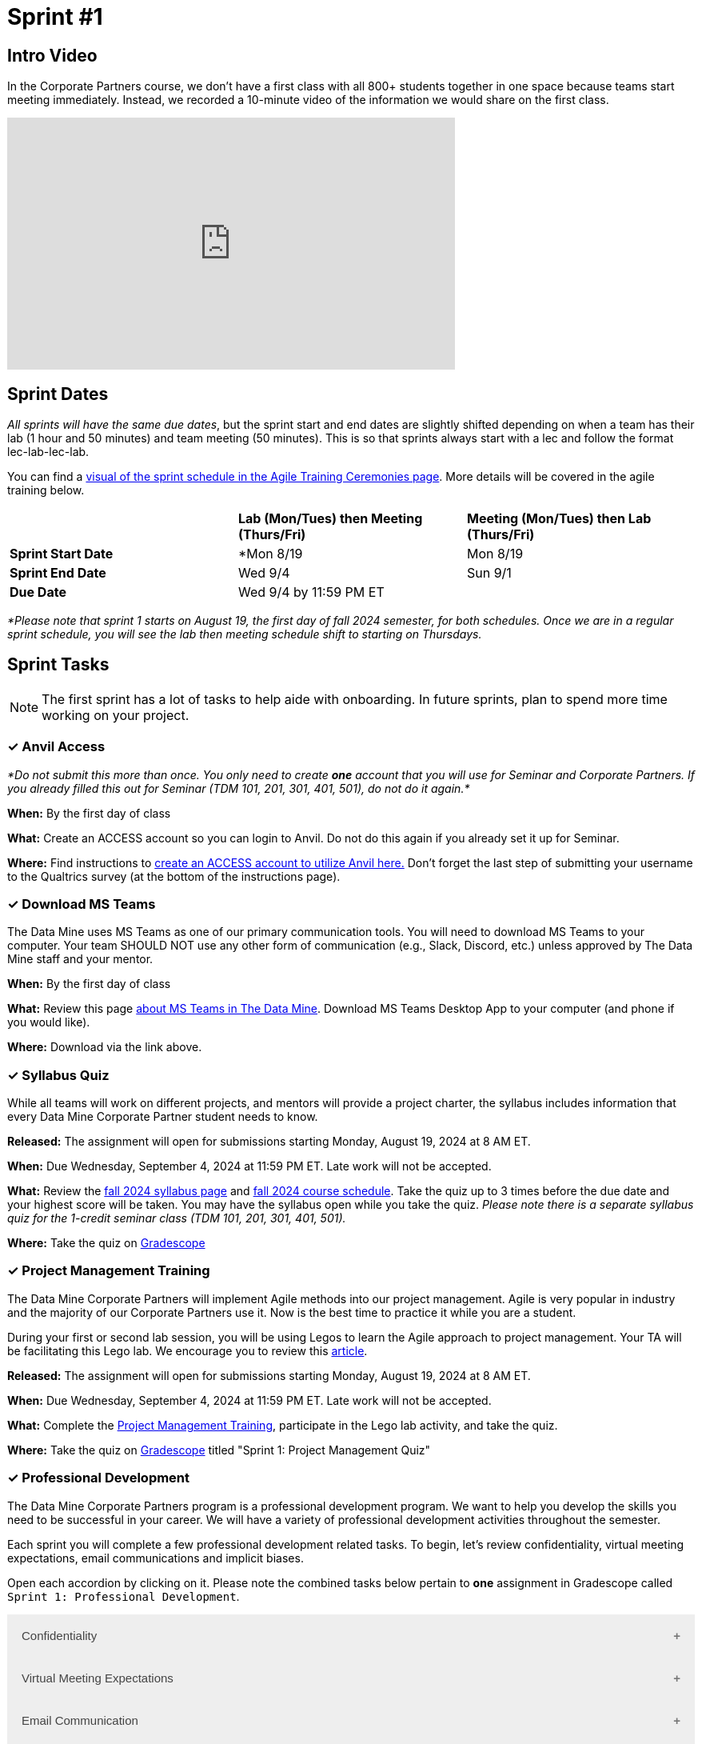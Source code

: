 = Sprint #1

== Intro Video

In the Corporate Partners course, we don't have a first class with all 800+ students together in one space because teams start meeting immediately. Instead, we recorded a 10-minute video of the information we would share on the first class. 

++++
<iframe width="560" height="315" src="https://www.youtube.com/embed/xEDCqtK7I-c?si=XKlVlsKsBBXjRTxD" title="YouTube video player" frameborder="0" allow="accelerometer; autoplay; clipboard-write; encrypted-media; gyroscope; picture-in-picture; web-share" allowfullscreen></iframe>
++++



== Sprint Dates
_All sprints will have the same due dates_, but the sprint start and end dates are slightly shifted depending on when a team has their lab (1 hour and 50 minutes) and team meeting (50 minutes). This is so that sprints always start with a lec and follow the format lec-lab-lec-lab.

You can find a xref:projectmanagement:ceremonies.adoc#sprint-schedule[visual of the sprint schedule in the Agile Training Ceremonies page]. More details will be covered in the agile training below. 


[cols="<.^1,^.^1,^.^1"]
|===

| |*Lab (Mon/Tues) then Meeting (Thurs/Fri)* |*Meeting (Mon/Tues) then Lab (Thurs/Fri)*

|*Sprint Start Date*
|*Mon 8/19 
|Mon 8/19

|*Sprint End Date*
|Wed 9/4
|Sun 9/1

|*Due Date*
2+| Wed 9/4 by 11:59 PM ET

|===

_*Please note that sprint 1 starts on August 19, the first day of fall 2024 semester, for both schedules. Once we are in a regular sprint schedule, you will see the lab then meeting schedule shift to starting on Thursdays._

== Sprint Tasks

NOTE: The first sprint has a lot of tasks to help aide with onboarding. In future sprints, plan to spend more time working on your project.

=== &#10003; Anvil Access

_*Do not submit this more than once. You only need to create *one* account that you will use for Seminar and Corporate Partners. If you already filled this out for Seminar (TDM 101, 201, 301, 401, 501), do not do it again.*_ 

*When:* By the first day of class

*What:* Create an ACCESS account so you can login to Anvil. Do not do this again if you already set it up for Seminar. 

*Where:* Find instructions to link:https://the-examples-book.com/book/setup[create an ACCESS account to utilize Anvil here.] Don't forget the last step of submitting your username to the Qualtrics survey (at the bottom of the instructions page). 

=== &#10003; Download MS Teams

The Data Mine uses MS Teams as one of our primary communication tools. You will need to download MS Teams to your computer. Your team SHOULD NOT use any other form of communication (e.g., Slack, Discord, etc.) unless approved by The Data Mine staff and your mentor. 

*When:* By the first day of class

*What:*  Review this page xref:fall2024/MS_Teams.adoc[about MS Teams in The Data Mine]. Download MS Teams Desktop App to your computer (and phone if you would like).

*Where:* Download via the link above. 

=== &#10003; Syllabus Quiz

While all teams will work on different projects, and mentors will provide a project charter, the syllabus includes information that every Data Mine Corporate Partner student needs to know. 

*Released:* The assignment will open for submissions starting Monday, August 19, 2024 at 8 AM ET. 

*When:* Due Wednesday, September 4, 2024 at 11:59 PM ET. Late work will not be accepted.  

*What:* Review the xref:fall2024/syllabus.adoc[fall 2024 syllabus page] and xref:fall2024/schedule.adoc[fall 2024 course schedule]. Take the quiz up to 3 times before the due date and your highest score will be taken. You may have the syllabus open while you take the quiz. _Please note there is a separate syllabus quiz for the 1-credit seminar class (TDM 101, 201, 301, 401, 501)._

*Where:* Take the quiz on link:https://www.gradescope.com/[Gradescope] 


=== &#10003; Project Management Training 

The Data Mine Corporate Partners will implement Agile methods into our project management. Agile is very popular in industry and the majority of our Corporate Partners use it. Now is the best time to practice it while you are a student. 

During your first or second lab session, you will be using Legos to learn the Agile approach to project management. Your TA will be facilitating this Lego lab. We encourage you to review this link:https://thisiszone.medium.com/using-lego-to-show-the-advantages-of-an-agile-approach-to-software-development-3eda6e5c2114[article]. 

*Released:* The assignment will open for submissions starting Monday, August 19, 2024 at 8 AM ET. 

*When:* Due Wednesday, September 4, 2024 at 11:59 PM ET. Late work will not be accepted. 

*What:* Complete the link:https://the-examples-book.com/crp/projectmanagement/intro[Project Management Training], participate in the Lego lab activity, and take the quiz. 

*Where:* Take the quiz on link:https://www.gradescope.com/[Gradescope] titled "Sprint 1: Project Management Quiz"

=== &#10003; Professional Development 

The Data Mine Corporate Partners program is a professional development program. We want to help you develop the skills you need to be successful in your career. We will have a variety of professional development activities throughout the semester.

Each sprint you will complete a few professional development related tasks. To begin, let's review confidentiality, virtual meeting expectations, email communications and implicit biases. 

Open each accordion by clicking on it. Please note the combined tasks below pertain to *one* assignment in Gradescope called `Sprint 1: Professional Development`.


++++
<html>
<head>
<meta name="viewport"  content="width=device-width, initial-scale=1">
<style>
.accordion {
  background-color: #eee;
  color: #444;
  cursor: pointer;
  padding: 18px;
  width: 100%;
  border: none;
  text-align: left;
  outline: none;
  font-size: 15px;
  transition: 0.4s;
}

.active, .accordion:hover {
  background-color: #ccc;
}

.accordion:after {
  content: '\002B';
  color: #777;
  font-weight: bold;
  float: right;
  margin-left: 5px;
}

.active:after {
  content: "\2212";
}

.panel {
  padding: 0 18px;
  background-color: white;
  max-height: 0;
  overflow: hidden;
  transition: max-height 0.2s ease-out;
}
</style>
</head>
<body>

<button class="accordion">Confidentiality</button>
<div class="panel">
	<div>
		<p><b>When: </b>Due Wednesday, September 4, 2024 at 11:59 PM ET. Late work will not be accepted.
		</p>
<br>
	</div>
	<div>
		<p><b>What: </b>Complete Purdue's <a href="https://www.eventreg.purdue.edu/WebCert/CourseListing.aspx?master_id=5398&master_version=1&course_area=CERT&course_number=340&course_subtitle=00">Data Classification and Handling Training.</a> NDMN & IDMN students (only) <a href="https://the-examples-book.com/crp/students/_attachments/Data_Classification_and_Handling_Educational_Resources.pdf"> download this file and review instead.</a> <b> If you believe that data was incorrectly handled or shared, please notify datamine@purdue.edu immediately.</b></p>
<br>
	</div>
	<div>
		<p><b>Where: </b>Complete the knowledge check for this professional development training on <a href="https://www.gradescope.com/">Gradescope</a> in the assignment "Sprint 1: Professional Development".</p>
<br>
    </div>
  <div> 
        <p><b>Why: </b> This is required by for all Data Mine members, including staff, by Purdue University. </p>
<br>
    </div> 
</div>
<button class="accordion">Virtual Meeting Expectations</button>
<div class="panel">
	<div>
		<p><b>When: </b>Due Wednesday, September 4, 2024 at 11:59 PM ET. Late work will not be accepted.</p>
<br>
	</div>
	<div>
		<p><b>What: </b>Please <a href="https://the-examples-book.com/crp/students/online_meeting">read and watch the video about how to effectively participate in a virtual meeting</a> and take the quiz in Gradescope.</p>
<br>
	</div>
	<div>
		<p><b>Where: </b>Complete the knowledge check for this professional development training on <a href="https://www.gradescope.com/">Gradescope</a> in the assignment "Sprint 1: Professional Development".</p>
<br>
  	</div>
	<div>
		<p><b>Why: </b> The Data Mine Corporate Partners students meet with their Corporate Partner Mentors online via Microsoft Teams every week. Being able to conduct yourself professionally in a virtual setting is an important skill for students to develop in The Data Mine.</p>
<br>
  </div>
</div>
<button class="accordion">Email Communication</button>
<div class="panel">
	<div>
		<p><b>When: </b>Due Wednesday, September 4, 2024 at 11:59 PM ET. Late work will not be accepted.</p>
<br>
	</div>
	<div>
		<p><b>What: </b>Read the following article on <a href="https://sparkmailapp.com/formal-email-template">How to Write a Formal Email</a> (5 minutes).</p>
<br>
	</div>
	<div>
		<p><b>Where: </b>Complete the knowledge check for this professional development training on <a href="https://www.gradescope.com/">Gradescope</a> in the assignment "Sprint 1: Professional Development".</p>
<br>
  </div>
  <div>
		<p><b>Why: </b> Effective email communication is crucial in today's professional world. Mastering this skill enhances productivity, demonstrates professionalism, and can significantly impact your career success. </p>
<br>
  </div>
</div>

<button class="accordion">Implicit Biases</button>
<div class="panel">
	<div>
		<p><b>When: </b>Due Wednesday, September 4, 2024 at 11:59 PM ET. Late work will not be accepted.</p>
<br>
	</div>
	<div>
		<p><b>What: </b>Watch the following video <a href="https://www.youtube.com/watch?v=BwYFhJO9t50&list=PLWG_vsmMJ2clEeGKVyrOIKlOYrjFnVKqa&index=2" >Preface: Biases and Heuristics </a> (5 minutes) </p>
<br>
	</div>
	<div>
		<p><b>Where: </b>Complete the reflection for this professional development training on <a href="https://www.gradescope.com/">Gradescope</a> in the assignment "Sprint 1: Professional Development".</p>
<br>
  </div>
  <div>
    <p><b>Why: </b> Data Mine teams are inherently diverse, comprised of members with varied educational backgrounds. Recognizing these differences and being aware of potential biases is crucial. Understanding and addressing these biases can help ensure fair and inclusive team dynamics, fostering better collaboration and innovation. </p>
<br>
    </div> 
</div>

<script>
var acc = document.getElementsByClassName("accordion");
var i;

for (i = 0; i < acc.length; i++) {
  acc[i].addEventListener("click", function() {
    this.classList.toggle("active");
    var panel = this.nextElementSibling;
    if (panel.style.maxHeight) {
      panel.style.maxHeight = null;
    } else {
      panel.style.maxHeight = panel.scrollHeight + "px";
    } 
  });
}
</script>

</body>
</html>
++++



=== &#10003; Sprint #1 Report 

*Released:* The assignment will open for submissions starting Monday, August 26, 2024. 

*When:* Due Wednesday, September 4, 2024 at 11:59 PM ET. Late work will not be accepted. 

*What:* Answer the questions in the Sprint #1 Report. 

*Where:* Submit the report Qualtrics [link to be added Monday, August 26]. The first report is submitted in Qualtrics to collect data for required grant assessments. _You will receive an email confirmation of your responses upon submitting the form._


=== &#10003; Team Introduction Survey 

Your TA, in partnership with your Corporate Partner Mentors, will create a team introduction survey to get to know more about your interests, experiences, and goals for your time at The Data Mine. 

*When:* Per your TA's guidance. Each team is unique

*What:* Complete the survey provided to you by your TA. 

*Where:* Please ask your TA about the survey link. This background survey is specific to each team and created in partnership with your TA and Corporate Partner Mentor(s). This is not a graded assignment. 